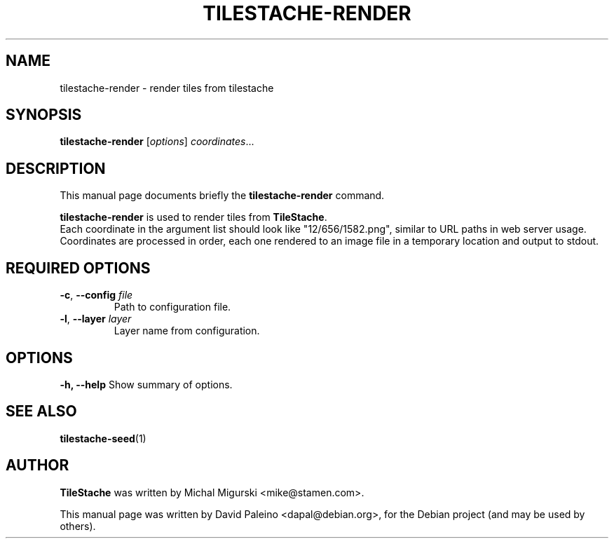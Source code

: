 .TH TILESTACHE-RENDER 1 "Nov 10, 2010"
.SH NAME
tilestache-render \- render tiles from tilestache
.SH SYNOPSIS
.B tilestache-render
.RI [ options ] " coordinates" ...
.SH DESCRIPTION
This manual page documents briefly the \fBtilestache-render\fR command.
.PP
\fBtilestache-render\fP is used to render tiles from \fBTileStache\fR.
.br
Each coordinate in the argument list should look like "12/656/1582.png",
similar to URL paths in web server usage. Coordinates are processed in
order, each one rendered to an image file in a temporary location and
output to stdout.
.SH REQUIRED OPTIONS
.TP
\fB-c\fR, \fB\-\-config\fR \fIfile\fR
Path to configuration file.
.TP
\fB-l\fR, \fB\-\-layer\fR \fIlayer\fR
Layer name from configuration.
.SH OPTIONS
.B \-h, \-\-help
Show summary of options.
.SH SEE ALSO
.BR tilestache-seed (1)
.SH AUTHOR
\fBTileStache\fR was written by Michal Migurski <mike@stamen.com>.
.PP
This manual page was written by David Paleino <dapal@debian.org>,
for the Debian project (and may be used by others).

